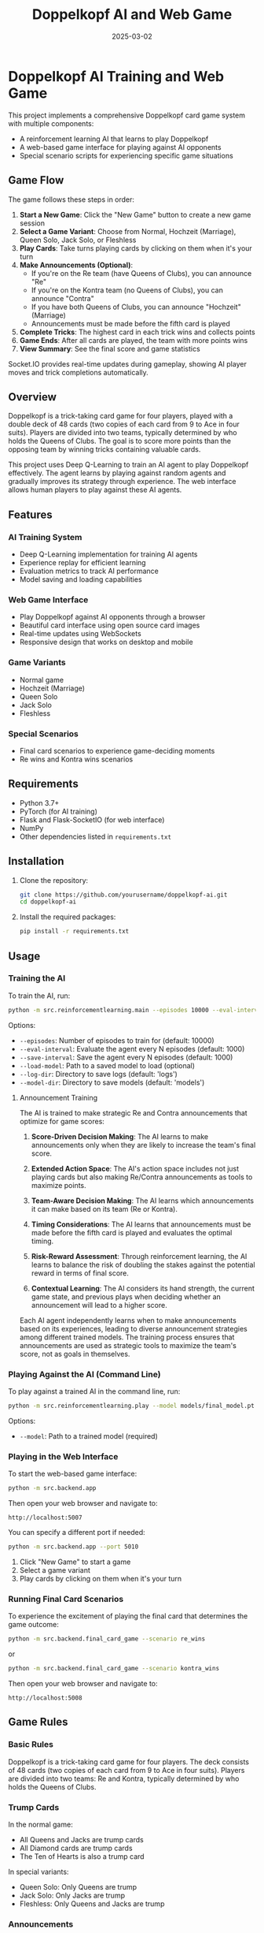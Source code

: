 #+TITLE: Doppelkopf AI and Web Game
#+AUTHOR: 
#+DATE: 2025-03-02

* Doppelkopf AI Training and Web Game

This project implements a comprehensive Doppelkopf card game system with multiple components:
- A reinforcement learning AI that learns to play Doppelkopf
- A web-based game interface for playing against AI opponents
- Special scenario scripts for experiencing specific game situations

** Game Flow

The game follows these steps in order:

1. *Start a New Game*: Click the "New Game" button to create a new game session
2. *Select a Game Variant*: Choose from Normal, Hochzeit (Marriage), Queen Solo, Jack Solo, or Fleshless
3. *Play Cards*: Take turns playing cards by clicking on them when it's your turn
4. *Make Announcements (Optional)*: 
   - If you're on the Re team (have Queens of Clubs), you can announce "Re"
   - If you're on the Kontra team (no Queens of Clubs), you can announce "Contra"
   - If you have both Queens of Clubs, you can announce "Hochzeit" (Marriage)
   - Announcements must be made before the fifth card is played
5. *Complete Tricks*: The highest card in each trick wins and collects points
6. *Game Ends*: After all cards are played, the team with more points wins
7. *View Summary*: See the final score and game statistics

Socket.IO provides real-time updates during gameplay, showing AI player moves and trick completions automatically.

** Overview

Doppelkopf is a trick-taking card game for four players, played with a double deck of 48 cards (two copies of each card from 9 to Ace in four suits). Players are divided into two teams, typically determined by who holds the Queens of Clubs. The goal is to score more points than the opposing team by winning tricks containing valuable cards.

This project uses Deep Q-Learning to train an AI agent to play Doppelkopf effectively. The agent learns by playing against random agents and gradually improves its strategy through experience. The web interface allows human players to play against these AI agents.

** Features

*** AI Training System
- Deep Q-Learning implementation for training AI agents
- Experience replay for efficient learning
- Evaluation metrics to track AI performance
- Model saving and loading capabilities

*** Web Game Interface
- Play Doppelkopf against AI opponents through a browser
- Beautiful card interface using open source card images
- Real-time updates using WebSockets
- Responsive design that works on desktop and mobile

*** Game Variants
- Normal game
- Hochzeit (Marriage)
- Queen Solo
- Jack Solo
- Fleshless

*** Special Scenarios
- Final card scenarios to experience game-deciding moments
- Re wins and Kontra wins scenarios

** Requirements

- Python 3.7+
- PyTorch (for AI training)
- Flask and Flask-SocketIO (for web interface)
- NumPy
- Other dependencies listed in =requirements.txt=

** Installation

1. Clone the repository:
   #+BEGIN_SRC bash
   git clone https://github.com/yourusername/doppelkopf-ai.git
   cd doppelkopf-ai
   #+END_SRC

2. Install the required packages:
   #+BEGIN_SRC bash
   pip install -r requirements.txt
   #+END_SRC

** Usage

*** Training the AI

To train the AI, run:

#+BEGIN_SRC bash
python -m src.reinforcementlearning.main --episodes 10000 --eval-interval 1000 --save-interval 1000
#+END_SRC

Options:
- =--episodes=: Number of episodes to train for (default: 10000)
- =--eval-interval=: Evaluate the agent every N episodes (default: 1000)
- =--save-interval=: Save the agent every N episodes (default: 1000)
- =--load-model=: Path to a saved model to load (optional)
- =--log-dir=: Directory to save logs (default: 'logs')
- =--model-dir=: Directory to save models (default: 'models')

**** Announcement Training

The AI is trained to make strategic Re and Contra announcements that optimize for game scores:

1. *Score-Driven Decision Making*: The AI learns to make announcements only when they are likely to increase the team's final score.

2. *Extended Action Space*: The AI's action space includes not just playing cards but also making Re/Contra announcements as tools to maximize points.

3. *Team-Aware Decision Making*: The AI learns which announcements it can make based on its team (Re or Kontra).

4. *Timing Considerations*: The AI learns that announcements must be made before the fifth card is played and evaluates the optimal timing.

5. *Risk-Reward Assessment*: Through reinforcement learning, the AI learns to balance the risk of doubling the stakes against the potential reward in terms of final score.

6. *Contextual Learning*: The AI considers its hand strength, the current game state, and previous plays when deciding whether an announcement will lead to a higher score.

Each AI agent independently learns when to make announcements based on its experiences, leading to diverse announcement strategies among different trained models. The training process ensures that announcements are used as strategic tools to maximize the team's score, not as goals in themselves.

*** Playing Against the AI (Command Line)

To play against a trained AI in the command line, run:

#+BEGIN_SRC bash
python -m src.reinforcementlearning.play --model models/final_model.pt
#+END_SRC

Options:
- =--model=: Path to a trained model (required)

*** Playing in the Web Interface

To start the web-based game interface:

#+BEGIN_SRC bash
python -m src.backend.app
#+END_SRC

Then open your web browser and navigate to:
#+BEGIN_SRC
http://localhost:5007
#+END_SRC

You can specify a different port if needed:

#+BEGIN_SRC bash
python -m src.backend.app --port 5010
#+END_SRC

1. Click "New Game" to start a game
2. Select a game variant
3. Play cards by clicking on them when it's your turn

*** Running Final Card Scenarios

To experience the excitement of playing the final card that determines the game outcome:

#+BEGIN_SRC bash
python -m src.backend.final_card_game --scenario re_wins
#+END_SRC

or

#+BEGIN_SRC bash
python -m src.backend.final_card_game --scenario kontra_wins
#+END_SRC

Then open your web browser and navigate to:
#+BEGIN_SRC
http://localhost:5008
#+END_SRC

** Game Rules

*** Basic Rules

Doppelkopf is a trick-taking card game for four players. The deck consists of 48 cards (two copies of each card from 9 to Ace in four suits). Players are divided into two teams: Re and Kontra, typically determined by who holds the Queens of Clubs.

*** Trump Cards

In the normal game:
- All Queens and Jacks are trump cards
- All Diamond cards are trump cards
- The Ten of Hearts is also a trump card

In special variants:
- Queen Solo: Only Queens are trump
- Jack Solo: Only Jacks are trump
- Fleshless: Only Queens and Jacks are trump

*** Announcements

Players can make special announcements during the game to increase the stakes:

- *Re*: Can only be announced by players on the Re team (those with Queens of Clubs)
- *Contra*: Can only be announced by players on the Kontra team (those without Queens of Clubs)

Announcements must be made before the fifth card is played. When a team makes an announcement:
- It doubles the game's value
- It signals confidence in winning
- It can be followed by additional announcements (No 90, No 60, No 30, Black) for even higher stakes

The AI is trained to strategically make these announcements based on its hand strength and game state.

*** Scoring

The game is played until all cards are played. The team with more points wins. A total of 240 points are available in the game, so a team needs at least 121 points to win.

**** Doppelkopf Bonus

A special scoring rule called "doppelkopf" (namesake of the game) applies in normal game and hochzeit variants:

- When a trick contains 40 or more points, it is called a "doppelkopf"
- If the winning team takes a doppelkopf, they get +1 to their score multiplier
- If the non-winning team takes a doppelkopf, 1 is subtracted from the winning team's multiplier
- This bonus affects the final score calculation and can significantly impact the game outcome
- The AI learns to recognize and strategize around potential doppelkopf tricks

*** Card Values

- Ace: 11 points
- Ten: 10 points
- King: 4 points
- Queen: 3 points
- Jack: 2 points
- Nine: 0 points

** Project Structure

The project is organized into a modular structure with clear separation of concerns:

*** Main Modules
- =src/backend/=: Backend components including game logic and server
- =src/frontend/=: Frontend components including templates and static assets
- =src/reinforcementlearning/=: AI training components

*** Backend Module
- =src/backend/app.py=: Main Flask application for the web interface
- =src/backend/game/=: Implementation of the Doppelkopf game rules and mechanics
- =src/backend/utils/=: Utility functions and classes

*** Frontend Module
- =src/frontend/templates/=: HTML templates for the web interface
- =src/frontend/static/=: Static files (CSS, JavaScript, images)

*** Reinforcement Learning Module
- =src/reinforcementlearning/main.py=: Entry point for training the AI
- =src/reinforcementlearning/play.py=: Script to play Doppelkopf against a trained AI in the command line
- =src/reinforcementlearning/agents/=: Implementation of different agents (RL agent and random agent)
- =src/reinforcementlearning/training/=: Training process for the RL agent


*** Other Components
- =final_card_game.py=: Script for running final card scenarios
- =tests/=: Test scripts for various game scenarios
  - =tests/integration/=: Integration tests for browser and game logic

** How the AI Works

The AI uses Deep Q-Learning, a reinforcement learning technique that combines Q-learning with deep neural networks. The key components are:

*** State Representation
The game state is represented as a vector that includes only information that would be available to a human player:
- The player's own hand (which cards they have)
- The current trick (cards that have been played)
- The current player
- Variant selection phase status
- Re and Contra announcement status
- Whether announcements are still allowed
- The player's own team (Re or Kontra)
- Game variant (normal, hochzeit, queen solo, etc.)
- Current trick point value (for doppelkopf tracking)
- Doppelkopf tricks won by each team
- Current score multipliers

Importantly, the AI agent has the following limitations to ensure fair play:
1. It does NOT have access to the cards of other players
2. It does NOT know which other players are on Re or Kontra teams until this information is revealed through play (e.g., when a player plays a Queen of Clubs or makes a Re/Contra announcement)

These limitations ensure realistic learning, as the AI must make decisions based only on information that would be available to a human player: its own cards, the cards played in the current trick, its own team, and the game state information.

*** Action Selection
The AI's action space includes:
- Playing cards (48 possible cards)
- Making announcements (Re or Contra)
- Selecting game variants (Normal, Hochzeit, Queen Solo, etc.)

The AI selects actions using an epsilon-greedy policy:
- With probability epsilon, it selects a random legal action
- With probability 1-epsilon, it selects the action with the highest Q-value

When selecting an action, the AI considers:
- Which cards are legal to play
- Whether it can make an announcement (based on its team and whether less than 5 cards have been played)
- The expected value (Q-value) of each possible action

*** Announcement Strategy
The AI develops a score-optimizing strategy for Re and Contra announcements:
- Re announcements can only be made by players on the Re team (with Queens of Clubs)
- Contra announcements can only be made by players on the Kontra team (without Queens of Clubs)
- The AI evaluates each potential announcement based on its expected impact on the final score
- Strong hands with high-value cards are more likely to justify announcements
- The AI learns to avoid announcements when the risk of losing with doubled stakes outweighs the potential gain
- Each AI agent develops its own risk assessment model through reinforcement learning
- The announcement strategy evolves to maximize the team's expected score across many games

*** Reward Structure
The AI is trained to optimize for game scores and winning:
- Primary rewards come from winning tricks with high point values
- Winning the game provides a large positive reward
- Losing the game results in a large negative reward
- Announcements are evaluated based on their contribution to the final score
- The AI learns to make announcements only when they increase the expected team score
- Special bonus rewards are given for winning doppelkopf tricks (tricks worth 40+ points)
- The AI learns to strategically play for or defend against potential doppelkopf tricks
- In normal game and hochzeit variants, the AI considers the multiplier impact of doppelkopf tricks

This score-focused reward structure ensures that the AI prioritizes winning the game over making announcements. Announcements and doppelkopf tricks are treated as strategic tools to maximize the team's score, not as goals in themselves.

*** Neural Network
A deep neural network is used to approximate the Q-function:
- Input: The state representation
- Output: Q-values for each possible action (cards, announcements, and variants)
- Architecture: Multiple fully-connected layers with ReLU activations

*** Experience Replay
The AI stores experiences in a replay buffer and learns from random batches to break correlations between consecutive samples.

** Future Improvements

- Implement more sophisticated agents (e.g., rule-based agents)
- Add support for additional Doppelkopf variants
- Improve the state representation to include more information
- Experiment with different neural network architectures
- Enhance the web interface with more features
- Add multiplayer support for human vs. human games

** Credits

- Card images: [[https://github.com/richardschneider/cardsJS][cardsJS]]
- Game logic based on traditional Doppelkopf rules

** License

This project is licensed under the MIT License - see the LICENSE file for details.
